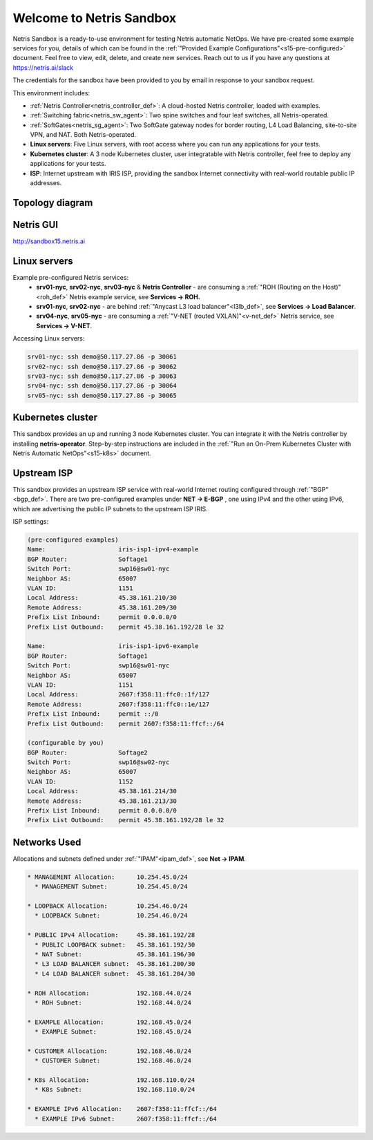 *************************
Welcome to Netris Sandbox
*************************

Netris Sandbox is a ready-to-use environment for testing Netris automatic NetOps. 
We have pre-created some example services for you, details of which can be found in the :ref:`"Provided Example Configurations"<s15-pre-configured>` document. Feel free to view, edit, delete, and create new services. Reach out to us if you have any questions at https://netris.ai/slack 

The credentials for the sandbox have been provided to you by email in response to your sandbox request.

This environment includes:


* :ref:`Netris Controller<netris_controller_def>`: A cloud-hosted Netris controller, loaded with examples.
* :ref:`Switching fabric<netris_sw_agent>`: Two spine switches and four leaf switches, all Netris-operated.
* :ref:`SoftGates<netris_sg_agent>`: Two SoftGate gateway nodes for border routing, L4 Load Balancing, site-to-site VPN, and NAT. Both Netris-operated.
* **Linux servers**: Five Linux servers, with root access where you can run any applications for your tests.
* **Kubernetes cluster**: A 3 node Kubernetes cluster, user integratable with Netris controller, feel free to deploy any applications for your tests.
* **ISP**: Internet upstream with IRIS ISP, providing the sandbox Internet connectivity with real-world routable public IP addresses.

.. _s15-topology:
Topology diagram
================

.. image:: /images/sandbox_topology.png
    :align: center
    :alt: Sandbox Topology
    :target: /images/sandbox_topology.png



Netris GUI
==========
http://sandbox15.netris.ai

Linux servers
=============

Example pre-configured Netris services:
 * **srv01-nyc**, **srv02-nyc**, **srv03-nyc** & **Netris Controller** - are consuming a :ref:`"ROH (Routing on the Host)"<roh_def>` Netris example service, see **Services → ROH.**
 * **srv01-nyc**, **srv02-nyc** - are behind :ref:`"Anycast L3 load balancer"<l3lb_def>`, see **Services → Load Balancer**.
 * **srv04-nyc**, **srv05-nyc** - are consuming a :ref:`"V-NET (routed VXLAN)"<v-net_def>` Netris service, see **Services → V-NET**.


Accessing Linux servers:
  
.. code-block:: shell-session  
  
  srv01-nyc: ssh demo@50.117.27.86 -p 30061
  srv02-nyc: ssh demo@50.117.27.86 -p 30062
  srv03-nyc: ssh demo@50.117.27.86 -p 30063
  srv04-nyc: ssh demo@50.117.27.86 -p 30064
  srv05-nyc: ssh demo@50.117.27.86 -p 30065
  

Kubernetes cluster
==================
This sandbox provides an up and running 3 node Kubernetes cluster. You can integrate it with the Netris controller by installing **netris-operator**. Step-by-step instructions are included in the :ref:`"Run an On-Prem Kubernetes Cluster with Netris Automatic NetOps"<s15-k8s>` document.


Upstream ISP
============
This sandbox provides an upstream ISP service with real-world Internet routing configured through :ref:`"BGP"<bgp_def>`. 
There are two pre-configured examples under **NET → E-BGP** , one using IPv4 and the other using IPv6, which are advertising the public IP subnets to the upstream ISP IRIS.

ISP settings:

.. code-block:: shell-session
 
 (pre-configured examples)
 Name:                    iris-isp1-ipv4-example
 BGP Router:              Softage1
 Switch Port:             swp16@sw01-nyc
 Neighbor AS:             65007
 VLAN ID:                 1151
 Local Address:           45.38.161.210/30
 Remote Address:          45.38.161.209/30
 Prefix List Inbound:     permit 0.0.0.0/0
 Prefix List Outbound:    permit 45.38.161.192/28 le 32
 
 Name:                    iris-isp1-ipv6-example
 BGP Router:              Softage1
 Switch Port:             swp16@sw01-nyc
 Neighbor AS:             65007
 VLAN ID:                 1151
 Local Address:           2607:f358:11:ffc0::1f/127
 Remote Address:          2607:f358:11:ffc0::1e/127
 Prefix List Inbound:     permit ::/0
 Prefix List Outbound:    permit 2607:f358:11:ffcf::/64
 
 (configurable by you)
 BGP Router:              Softage2
 Switch Port:             swp16@sw02-nyc
 Neighbor AS:             65007
 VLAN ID:                 1152
 Local Address:           45.38.161.214/30
 Remote Address:          45.38.161.213/30 
 Prefix List Inbound:     permit 0.0.0.0/0
 Prefix List Outbound:    permit 45.38.161.192/28 le 32


Networks Used 
=============
Allocations and subnets defined under :ref:`"IPAM"<ipam_def>`, see **Net → IPAM**.

.. code-block:: shell-session

  * MANAGEMENT Allocation:      10.254.45.0/24 
    * MANAGEMENT Subnet:        10.254.45.0/24

  * LOOPBACK Allocation:        10.254.46.0/24
    * LOOPBACK Subnet:          10.254.46.0/24

  * PUBLIC IPv4 Allocation:     45.38.161.192/28
    * PUBLIC LOOPBACK subnet:   45.38.161.192/30
    * NAT Subnet:               45.38.161.196/30
    * L3 LOAD BALANCER subnet:  45.38.161.200/30
    * L4 LOAD BALANCER subnet:  45.38.161.204/30

  * ROH Allocation:             192.168.44.0/24
    * ROH Subnet:               192.168.44.0/24

  * EXAMPLE Allocation:         192.168.45.0/24
    * EXAMPLE Subnet:           192.168.45.0/24

  * CUSTOMER Allocation:        192.168.46.0/24
    * CUSTOMER Subnet:          192.168.46.0/24

  * K8s Allocation:             192.168.110.0/24
    * K8s Subnet:               192.168.110.0/24
  
  * EXAMPLE IPv6 Allocation:    2607:f358:11:ffcf::/64
    * EXAMPLE IPv6 Subnet:      2607:f358:11:ffcf::/64
  
